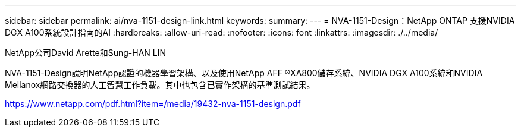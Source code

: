 ---
sidebar: sidebar 
permalink: ai/nva-1151-design-link.html 
keywords:  
summary:  
---
= NVA-1151-Design：NetApp ONTAP 支援NVIDIA DGX A100系統設計指南的AI
:hardbreaks:
:allow-uri-read: 
:nofooter: 
:icons: font
:linkattrs: 
:imagesdir: ./../media/


NetApp公司David Arette和Sung-HAN LIN

NVA-1151-Design說明NetApp認證的機器學習架構、以及使用NetApp AFF ®XA800儲存系統、NVIDIA DGX A100系統和NVIDIA Mellanox網路交換器的人工智慧工作負載。其中也包含已實作架構的基準測試結果。

https://www.netapp.com/pdf.html?item=/media/19432-nva-1151-design.pdf[]
